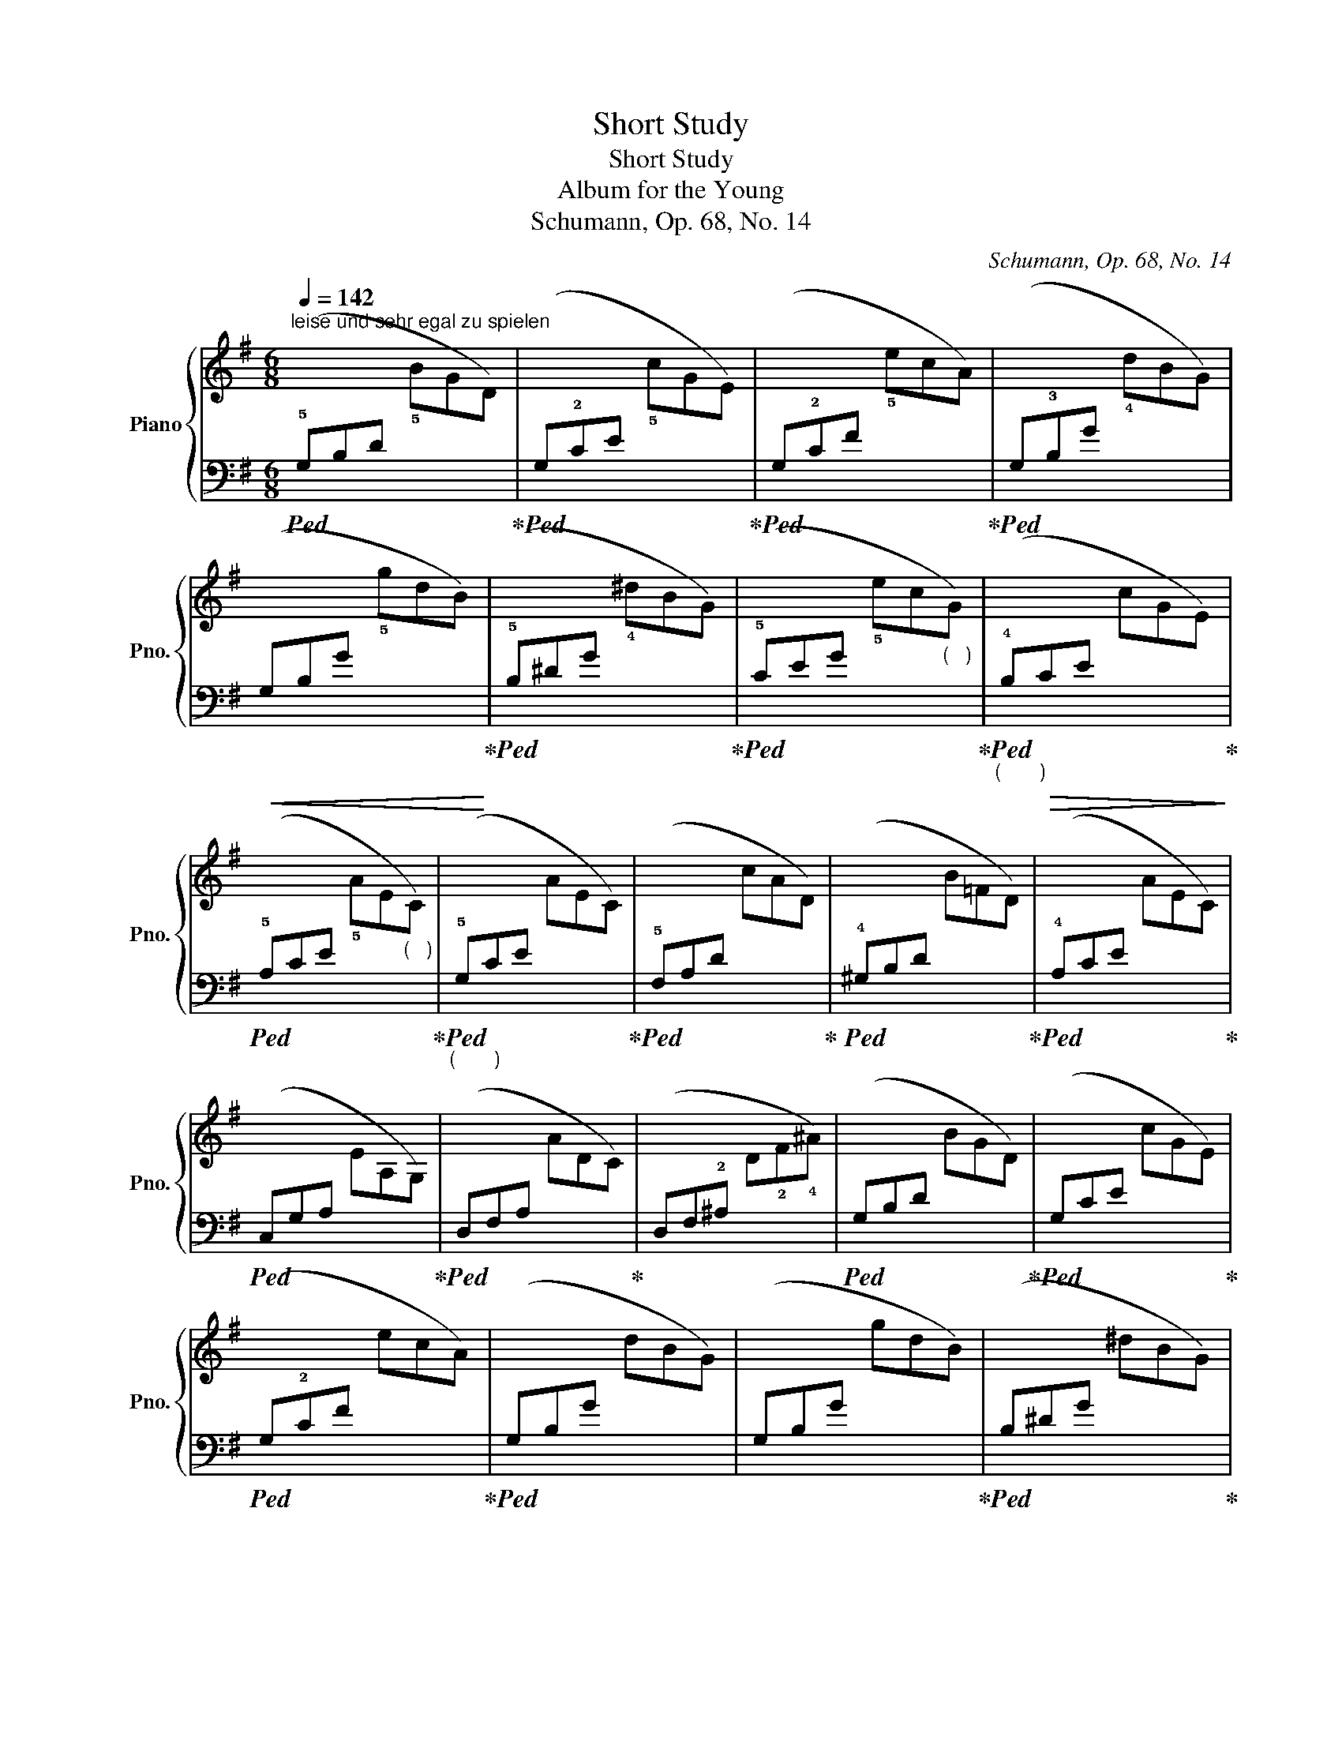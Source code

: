X:1
T:Short Study
T:Short Study
T:Album for the Young
T:Schumann, Op. 68, No. 14
C:Schumann, Op. 68, No. 14
%%score { ( 1 3 ) | 2 }
L:1/8
Q:1/4=142
M:6/8
K:G
V:1 treble nm="Piano" snm="Pno."
V:3 treble 
V:2 bass 
V:1
"^leise und sehr egal zu spielen" x6 | x6 | x6 | x6 | x6 | x6 | x6 | x6 | x6 | x6 | x6 | x6 | x6 | %13
 x6 | x6 | x6 | x6 | x6 | x6 | x6 | x6 | x6 | x6 | x6 | x6 | x6 | x6 | x6 | x6 | x6 | x6 | x6 :: %32
 x6 | x6 | x6 | x6 | x6 | x6 | x6 | x6 | x6 | x6 | x6 | x6 | x6 | x6 | x6 | (G3 A3) | x6 | x6 | %50
 x6 | x6 | x6 | x6 | x6 | x6 | x6 | x6 | x6 | x6 | x6 | x6 | x6 | x6 :| %64
V:2
!ped! (!5!G,B,D[I:staff -1] !5!BGD)!ped-up! | %1
!ped![I:staff +1] (G,!2!CE[I:staff -1] !5!cGE)!ped-up! | %2
!ped![I:staff +1] (G,!2!CF[I:staff -1] !5!ecA)!ped-up! | %3
!ped![I:staff +1] (G,!3!B,G[I:staff -1] !4!dBG) | %4
!<(![I:staff +1] (G,B,G[I:staff -1] !5!gdB)!ped-up!!<)! | %5
!ped![I:staff +1] (!5!B,^DG[I:staff -1] !4!^dBG)!ped-up! | %6
!ped![I:staff +1] (!5!CEG[I:staff -1] !5!ec"_(   )"G)!ped-up! | %7
"_(       )"!ped![I:staff +1] (!4!B,!>(!CE[I:staff -1] cGE)!ped-up!!>)! | %8
!ped![I:staff +1] (!5!A,CE[I:staff -1] !5!AE"_(   )"C)!ped-up! | %9
"_(       )"!ped![I:staff +1] (!5!G,CE[I:staff -1] AEC)!ped-up! | %10
!ped![I:staff +1] (!5!F,A,D[I:staff -1] cAD)!ped-up! | %11
!ped![I:staff +1] (!4!^G,B,D[I:staff -1] B=FD)!ped-up! | %12
!ped![I:staff +1] (!4!A,CE[I:staff -1] AEC)!ped-up! | %13
!ped![I:staff +1] (C,G,A,[I:staff -1] EA,G,)!ped-up! | %14
!ped![I:staff +1] (D,F,A,[I:staff -1] ADC)!ped-up! | %15
[I:staff +1] (D,F,!2!^A,[I:staff -1] D!2!F!4!^A) | %16
!ped![I:staff +1] (G,B,D[I:staff -1] BGD)!ped-up! | %17
!ped![I:staff +1] (G,CE[I:staff -1] cGE)!ped-up! | %18
!ped![I:staff +1] (G,!2!CF[I:staff -1] ecA)!ped-up! |!ped![I:staff +1] (G,B,G[I:staff -1] dBG) | %20
[I:staff +1] (G,B,G[I:staff -1] gdB)!ped-up! |!ped![I:staff +1] (B,^DG[I:staff -1] ^dBG)!ped-up! | %22
!ped![I:staff +1] (CEG[I:staff -1] ec"_(   )"G)!ped-up! | %23
"_(       )"!ped![I:staff +1] (B,!>(!CE[I:staff -1] cGE)!ped-up!!>)! | %24
!ped![I:staff +1] (A,CE[I:staff -1] AE"_(   )"C)!ped-up! | %25
"_(       )"!ped![I:staff +1] (G,CE[I:staff -1] AEC)!ped-up! | %26
!ped![I:staff +1] (F,A,D[I:staff -1] cAD)!ped-up! | %27
!ped![I:staff +1] (^G,B,D[I:staff -1] B=FD)!ped-up! | %28
!ped![I:staff +1] (A,CE[I:staff -1] AEC)!ped-up! | %29
!ped![I:staff +1] (C,G,A,[I:staff -1] EA,G,)!ped-up! | %30
!ped![I:staff +1] (D,G,A,"^dim."[I:staff -1] ADC)!ped-up! | %31
!ped![I:staff +1] (D,F,A,[I:staff -1] ADC)!ped-up! :: %32
!ped![I:staff +1] (D,F,C[I:staff -1] ADC)!ped-up! | %33
!ped![I:staff +1] (D,!4!E,C[I:staff -1] !5!GDC)!ped-up! | %34
!ped![I:staff +1] (D,!2!A,C[I:staff -1] !4!FDC)!ped-up! | %35
!ped![I:staff +1] (D,G,C[I:staff -1] !5!ECG,)!ped-up! | %36
!ped![I:staff +1] (D,!3!F,C[I:staff -1] !5!c!1!D!2!C)!ped-up! | %37
!ped![I:staff +1] (D,!4!^E,B,[I:staff -1] !4!^GDB,)!ped-up! | %38
!ped![I:staff +1] (D,F,C[I:staff -1] ADC)!ped-up! | %39
!ped![I:staff +1] (D,!<(!=F,B,[I:staff -1] !4!BG=F)!ped-up!!<)! | %40
!ped![I:staff +1] (CEG[I:staff -1] ec"_(   )"G)!ped-up! | %41
!>(!!ped![I:staff +1] (!4!C!2!_E!1!^F[I:staff -1] !4!A!2!^F!1!_E)!>)!!ped-up! | %42
!ped![I:staff +1] (!5!B,DG[I:staff -1] dBG)!ped-up! | %43
!>(!!ped![I:staff +1] (!4!_B,^CE[I:staff -1] !4!G!2!E!1!C)!>)!!ped-up! | %44
!ped![I:staff +1] (!4!A,=CD[I:staff -1] !4!FDC)!ped-up! | %45
!ped![I:staff +1] (!5!G,CD[I:staff -1] !5!GDC)!ped-up! | %46
!ped![I:staff +1] (F,CD[I:staff -1] ADC)!ped-up! |[I:staff +1] (!3!E,3 !2!F,3) | %48
!ped! (G,B,D[I:staff -1] BGD)!ped-up! |!ped![I:staff +1] (G,CE[I:staff -1] cGE)!ped-up! | %50
!ped![I:staff +1] (G,CF[I:staff -1] ecA)!ped-up! |!ped![I:staff +1] (G,B,G[I:staff -1] dBG) | %52
!<(![I:staff +1] (G,B,G[I:staff -1] gdB)!ped-up!!<)! | %53
!ped![I:staff +1] (B,^DG[I:staff -1] !4!^dBG)!ped-up! | %54
!ped![I:staff +1] (CEG[I:staff -1] ecG)!ped-up! | %55
!ped![I:staff +1] (B,DE[I:staff -1] !4!B^GD)!ped-up! | %56
!ped![I:staff +1] (A,CE[I:staff -1] !5!cAE)!ped-up! | %57
!ped![I:staff +1] (B,DE[I:staff -1] !4!^GED)!ped-up! | %58
!ped![I:staff +1] (C,E,A,[I:staff -1] !5!AEC)!ped-up! | %59
!ped![I:staff +1] (^C,G,A,[I:staff -1] !5!EA,G,)!ped-up! | %60
!ped![I:staff +1] (D,!2!G,=C[I:staff -1] ADC)!ped-up! | %61
!ped![I:staff +1] (D,F,C[I:staff -1] BDC)!ped-up! |!ped![I:staff +1] (!4!G,B,D[I:staff -1] GDB,) | %63
[I:staff +1] G,,!ped-up! z z4 :| %64
V:3
 x6 | x6 | x6 | x6 | x6 | x6 | x6 | x6 | x6 | x6 | x6 | x6 | x6 | x6 | x6 | x6 | x6 | x6 | x6 | %19
 x6 | x6 | x6 | x6 | x6 | x6 | x6 | x6 | x6 | x6 | x6 | x6 | x6 :: x6 | x6 | x6 | x6 | x6 | x6 | %38
 x6 | x6 | x6 | x6 | x6 | x6 | x6 | x6 | x6 | GEC ADC | x6 | x6 | x6 | x6 | x6 | x6 | x6 | x6 | %56
 x6 | x6 | x6 | x6 | x6 | x6 | x6 | x6 :| %64

